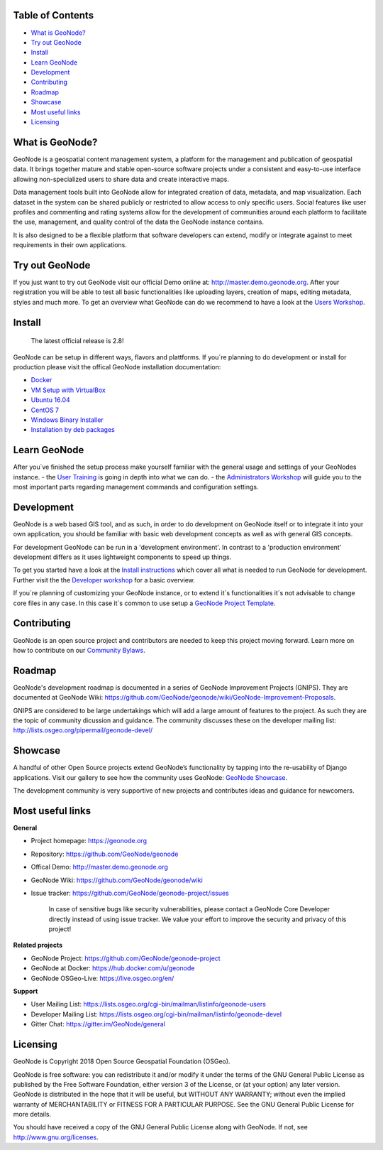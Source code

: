 .. raw:: html

	<div align="right">
	<a href="http://travis-ci.org/GeoNode/geonode"><img src="https://secure.travis-ci.org/GeoNode/geonode.png"></a> <a href="https://codecov.io/gh/GeoNode/geonode)
	[![travis-ci.org"><img src="https://codecov.io/gh/GeoNode/geonode/branch/master/graph/badge.svg"></a> <a href="https://www.gnu.org/licenses/gpl-3.0.en.html"><img src="docs/img/gpl.png" alt="GPL badge"></a></div><img src="docs/img/geonode-logo_for_readme.gif" alt="GeoNode Logo" width="450px"/><div style="text-align:center"><hr><b>A powerful yet easy to use web-based application and platform for deploying spatial data infrastructures (SDI).</b><hr></div>

	

Table of Contents
----------------

-  `What is GeoNode? <#what-is-geonode>`__
-  `Try out GeoNode <#try-out-geonode>`__
-  `Install <#install>`__
-  `Learn GeoNode <#learn-geonode>`__
-  `Development <#development>`__
-  `Contributing <#contributing>`__
-  `Roadmap <#roadmap>`__
-  `Showcase <#showcase>`__
-  `Most useful links <#most-useful-links>`__
-  `Licensing <#licensing>`__

What is GeoNode?
----------------

GeoNode is a geospatial content management system, a platform for the
management and publication of geospatial data. It brings together mature
and stable open-source software projects under a consistent and
easy-to-use interface allowing non-specialized users to share data and
create interactive maps.

Data management tools built into GeoNode allow for integrated creation
of data, metadata, and map visualization. Each dataset in the system can
be shared publicly or restricted to allow access to only specific users.
Social features like user profiles and commenting and rating systems
allow for the development of communities around each platform to
facilitate the use, management, and quality control of the data the
GeoNode instance contains.

It is also designed to be a flexible platform that software developers
can extend, modify or integrate against to meet requirements in their
own applications.

Try out GeoNode
---------------

If you just want to try out GeoNode visit our official Demo online at:
http://master.demo.geonode.org. After your registration you will be able
to test all basic functionalities like uploading layers, creation of
maps, editing metadata, styles and much more. To get an overview what
GeoNode can do we recommend to have a look at the `Users
Workshop <http://docs.geonode.org/en/master/tutorials/users/index.html>`__.

Install
-------

    The latest official release is 2.8!

GeoNode can be setup in different ways, flavors and plattforms. If
you´re planning to do development or install for production please visit
the offical GeoNode installation documentation: 

- `Docker <http://docs.geonode.org/en/master/tutorials/install_and_admin/running_docker/index.html>`__
- `VM Setup with VirtualBox <http://docs.geonode.org/en/master/tutorials/install_and_admin/vm_setup_virtualbox.html>`__
- `Ubuntu 16.04 <http://docs.geonode.org/en/master/tutorials/install_and_admin/geonode_install/index.html>`__
- `CentOS 7 <http://docs.geonode.org/en/master/tutorials/install_and_admin/setup_on_centos/index.html>`__
- `Windows Binary Installer <http://docs.geonode.org/en/master/tutorials/install_and_admin/win_bin_install/win_binary_installer.html>`__
- `Installation by deb packages <http://68.183.101.15.org>`__

Learn GeoNode
-------------

After you´ve finished the setup process make yourself familiar with the
general usage and settings of your GeoNodes instance. - the `User
Training <http://docs.geonode.org/en/master/tutorials/users/index.html>`__
is going in depth into what we can do. - the `Administrators
Workshop <http://docs.geonode.org/en/master/tutorials/admin/index.html>`__
will guide you to the most important parts regarding management commands
and configuration settings.

Development
-----------

.. raw:: html

	<img src="docs/img/opensource.png">

GeoNode is a web based GIS tool, and as such, in order to do development
on GeoNode itself or to integrate it into your own application, you
should be familiar with basic web development concepts as well as with
general GIS concepts.

For development GeoNode can be run in a 'development environment'. In
contrast to a 'production environment' development differs as it uses
lightweight components to speed up things.

To get you started have a look at the `Install
instructions <#install>`__ which cover all what is needed to run GeoNode
for development. Further visit the the `Developer
workshop <http://docs.geonode.org/en/master/tutorials/devel/index.html>`__
for a basic overview.

If you´re planning of customizing your GeoNode instance, or to extend
it´s functionalities it´s not advisable to change core files in any
case. In this case it´s common to use setup a `GeoNode Project
Template <https://github.com/GeoNode/geonode-project>`__.

Contributing
------------

GeoNode is an open source project and contributors are needed to keep
this project moving forward. Learn more on how to contribute on our
`Community
Bylaws <https://github.com/GeoNode/geonode/wiki/Community-Bylaws>`__.

Roadmap
-------

GeoNode's development roadmap is documented in a series of GeoNode
Improvement Projects (GNIPS). They are documented at GeoNode Wiki:
https://github.com/GeoNode/geonode/wiki/GeoNode-Improvement-Proposals.

GNIPS are considered to be large undertakings which will add a large
amount of features to the project. As such they are the topic of
community dicussion and guidance. The community discusses these on the
developer mailing list: http://lists.osgeo.org/pipermail/geonode-devel/

Showcase
--------

A handful of other Open Source projects extend GeoNode’s functionality
by tapping into the re-usability of Django applications. Visit our
gallery to see how the community uses GeoNode: `GeoNode
Showcase <http://68.183.101.15.org/gallery/>`__.

The development community is very supportive of new projects and
contributes ideas and guidance for newcomers.

Most useful links
-----------------


**General**

- Project homepage: https://geonode.org
- Repository: https://github.com/GeoNode/geonode
- Offical Demo: http://master.demo.geonode.org
- GeoNode Wiki: https://github.com/GeoNode/geonode/wiki
- Issue tracker: https://github.com/GeoNode/geonode-project/issues

    In case of sensitive bugs like security vulnerabilities, please
    contact a GeoNode Core Developer directly instead of using issue
    tracker. We value your effort to improve the security and privacy of
    this project!

**Related projects**

- GeoNode Project: https://github.com/GeoNode/geonode-project
- GeoNode at Docker: https://hub.docker.com/u/geonode
- GeoNode OSGeo-Live: https://live.osgeo.org/en/


**Support**

- User Mailing List: https://lists.osgeo.org/cgi-bin/mailman/listinfo/geonode-users
- Developer Mailing List: https://lists.osgeo.org/cgi-bin/mailman/listinfo/geonode-devel
- Gitter Chat: https://gitter.im/GeoNode/general


Licensing
---------

GeoNode is Copyright 2018 Open Source Geospatial Foundation (OSGeo).

GeoNode is free software: you can redistribute it and/or modify it under
the terms of the GNU General Public License as published by the Free
Software Foundation, either version 3 of the License, or (at your
option) any later version. GeoNode is distributed in the hope that it
will be useful, but WITHOUT ANY WARRANTY; without even the implied
warranty of MERCHANTABILITY or FITNESS FOR A PARTICULAR PURPOSE. See the
GNU General Public License for more details.

You should have received a copy of the GNU General Public License along
with GeoNode. If not, see http://www.gnu.org/licenses.
